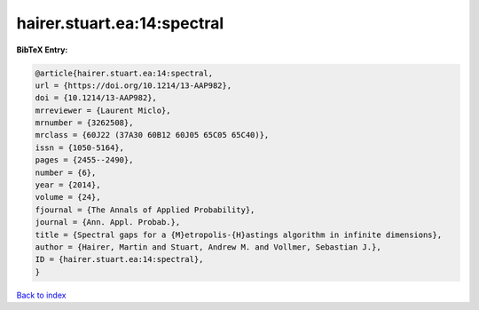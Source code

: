 hairer.stuart.ea:14:spectral
============================

.. :cite:t:`hairer.stuart.ea:14:spectral`

.. bibliography:: ../../All.bib

**BibTeX Entry:**

.. code-block:: bibtex

   @article{hairer.stuart.ea:14:spectral,
   url = {https://doi.org/10.1214/13-AAP982},
   doi = {10.1214/13-AAP982},
   mrreviewer = {Laurent Miclo},
   mrnumber = {3262508},
   mrclass = {60J22 (37A30 60B12 60J05 65C05 65C40)},
   issn = {1050-5164},
   pages = {2455--2490},
   number = {6},
   year = {2014},
   volume = {24},
   fjournal = {The Annals of Applied Probability},
   journal = {Ann. Appl. Probab.},
   title = {Spectral gaps for a {M}etropolis-{H}astings algorithm in infinite dimensions},
   author = {Hairer, Martin and Stuart, Andrew M. and Vollmer, Sebastian J.},
   ID = {hairer.stuart.ea:14:spectral},
   }

`Back to index <../index>`_
